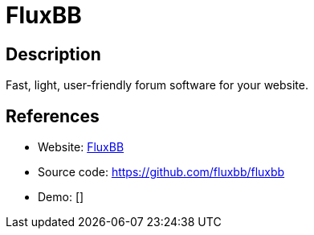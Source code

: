 = FluxBB

:Name:          FluxBB
:Language:      PHP
:License:       GPL-2.0
:Topic:         Communication systems
:Category:      Social Networks and Forums
:Subcategory:   

// END-OF-HEADER. DO NOT MODIFY OR DELETE THIS LINE

== Description

Fast, light, user-friendly forum software for your website.

== References

* Website: http://fluxbb.org/[FluxBB]
* Source code: https://github.com/fluxbb/fluxbb[https://github.com/fluxbb/fluxbb]
* Demo: []
